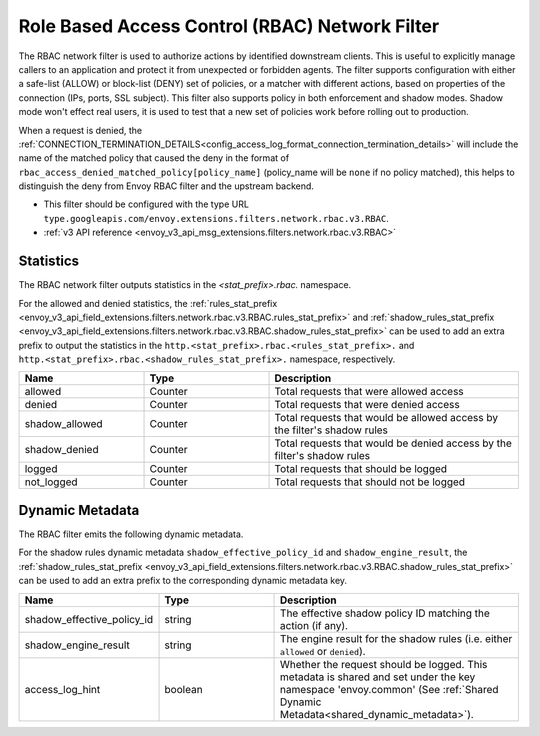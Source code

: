 .. _config_network_filters_rbac:

Role Based Access Control (RBAC) Network Filter
===============================================

The RBAC network filter is used to authorize actions by identified downstream clients. This is useful
to explicitly manage callers to an application and protect it from unexpected or forbidden agents.
The filter supports configuration with either a safe-list (ALLOW) or block-list (DENY) set of policies,
or a matcher with different actions, based on properties of the connection (IPs, ports, SSL subject).
This filter also supports policy in both enforcement and shadow modes. Shadow mode won't effect real
users, it is used to test that a new set of policies work before rolling out to production.

When a request is denied, the :ref:`CONNECTION_TERMINATION_DETAILS<config_access_log_format_connection_termination_details>`
will include the name of the matched policy that caused the deny in the format of ``rbac_access_denied_matched_policy[policy_name]``
(policy_name will be ``none`` if no policy matched), this helps to distinguish the deny from Envoy
RBAC filter and the upstream backend.

* This filter should be configured with the type URL ``type.googleapis.com/envoy.extensions.filters.network.rbac.v3.RBAC``.
* :ref:`v3 API reference <envoy_v3_api_msg_extensions.filters.network.rbac.v3.RBAC>`

Statistics
----------

The RBAC network filter outputs statistics in the *<stat_prefix>.rbac.* namespace.

For the allowed and denied statistics, the :ref:`rules_stat_prefix <envoy_v3_api_field_extensions.filters.network.rbac.v3.RBAC.rules_stat_prefix>`
and :ref:`shadow_rules_stat_prefix <envoy_v3_api_field_extensions.filters.network.rbac.v3.RBAC.shadow_rules_stat_prefix>`
can be used to add an extra prefix to output the statistics in the ``http.<stat_prefix>.rbac.<rules_stat_prefix>.`` and
``http.<stat_prefix>.rbac.<shadow_rules_stat_prefix>.`` namespace, respectively.

.. csv-table::
  :header: Name, Type, Description
  :widths: 1, 1, 2

  allowed, Counter, Total requests that were allowed access
  denied, Counter, Total requests that were denied access
  shadow_allowed, Counter, Total requests that would be allowed access by the filter's shadow rules
  shadow_denied, Counter, Total requests that would be denied access by the filter's shadow rules
  logged, Counter, Total requests that should be logged
  not_logged, Counter, Total requests that should not be logged

.. _config_network_filters_rbac_dynamic_metadata:

Dynamic Metadata
----------------

The RBAC filter emits the following dynamic metadata.

For the shadow rules dynamic metadata ``shadow_effective_policy_id`` and ``shadow_engine_result``, the :ref:`shadow_rules_stat_prefix <envoy_v3_api_field_extensions.filters.network.rbac.v3.RBAC.shadow_rules_stat_prefix>`
can be used to add an extra prefix to the corresponding dynamic metadata key.

.. csv-table::
  :header: Name, Type, Description
  :widths: 1, 1, 2

  shadow_effective_policy_id, string, The effective shadow policy ID matching the action (if any).
  shadow_engine_result, string, The engine result for the shadow rules (i.e. either ``allowed`` or ``denied``).
  access_log_hint, boolean, Whether the request should be logged. This metadata is shared and set under the key namespace 'envoy.common' (See :ref:`Shared Dynamic Metadata<shared_dynamic_metadata>`).
